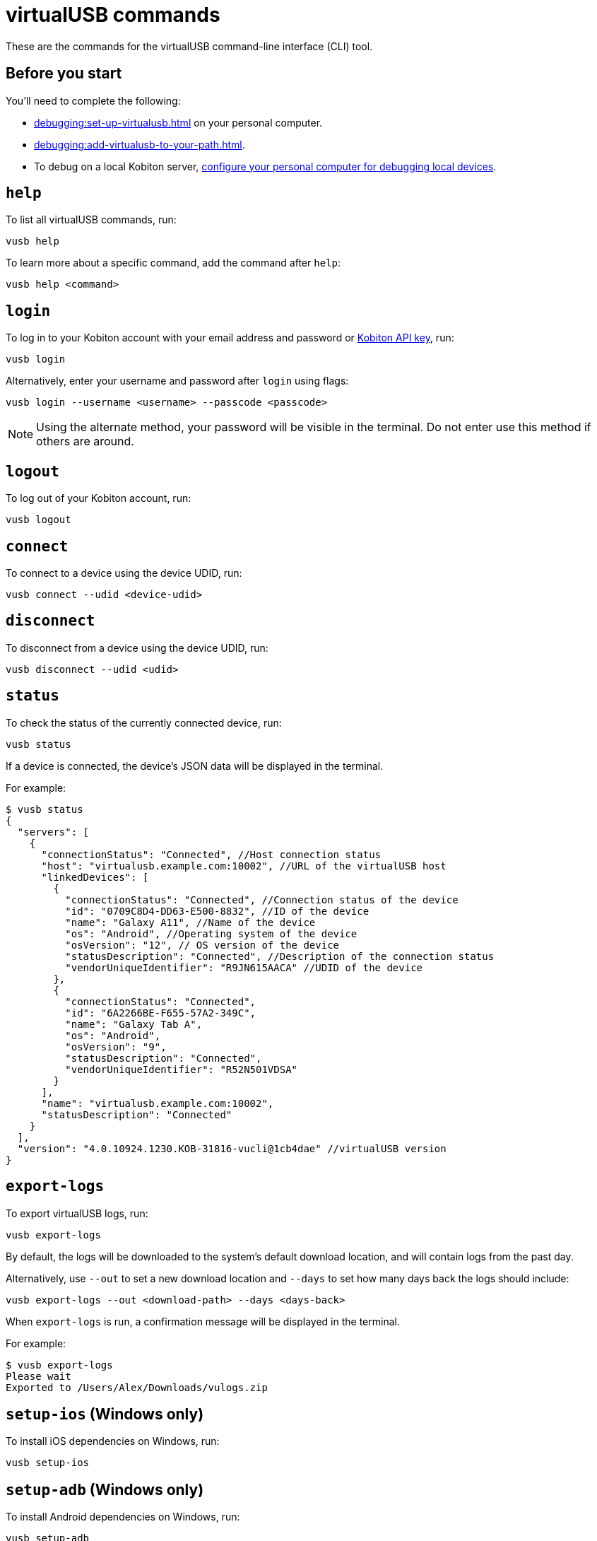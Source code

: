 = virtualUSB commands
:navtitle: virtualUSB commands

These are the commands for the virtualUSB command-line interface (CLI) tool.

== Before you start

You'll need to complete the following:

* xref:debugging:set-up-virtualusb.adoc[] on your personal computer.
* xref:debugging:add-virtualusb-to-your-path.adoc[].
* To debug on a local Kobiton server, xref:debugging:local-devices/configure-personal-computer.adoc[configure your personal computer for debugging local devices].

== `help`

To list all virtualUSB commands, run:

[source,shell]
----
vusb help
----

To learn more about a specific command, add the command after `help`:

[source,shell]
----
vusb help <command>
----

== `login`

To log in to your Kobiton account with your email address and password or xref:profile:manage-your-api-keys.adoc[Kobiton API key], run:

[source,shell]
----
vusb login
----

Alternatively, enter your username and password after `login` using flags:

[source,shell]
----
vusb login --username <username> --passcode <passcode>
----

[NOTE]
Using the alternate method, your password will be visible in the terminal. Do not enter use this method if others are around.

== `logout`

To log out of your Kobiton account, run:

[source,shell]
----
vusb logout
----

== `connect`

To connect to a device using the device UDID, run:

[source,shell]
----
vusb connect --udid <device-udid>
----

== `disconnect`

To disconnect from a device using the device UDID, run:

[source,shell]
----
vusb disconnect --udid <udid>
----

== `status`

To check the status of the currently connected device, run:

[source,shell]
----
vusb status
----

If a device is connected, the device's JSON data will be displayed in the terminal.

For example:

[source,shell]
----
$ vusb status
{
  "servers": [
    {
      "connectionStatus": "Connected", //Host connection status
      "host": "virtualusb.example.com:10002", //URL of the virtualUSB host
      "linkedDevices": [
        {
          "connectionStatus": "Connected", //Connection status of the device
          "id": "0709C8D4-DD63-E500-8832", //ID of the device
          "name": "Galaxy A11", //Name of the device
          "os": "Android", //Operating system of the device
          "osVersion": "12", // OS version of the device
          "statusDescription": "Connected", //Description of the connection status
          "vendorUniqueIdentifier": "R9JN615AACA" //UDID of the device
        },
        {
          "connectionStatus": "Connected",
          "id": "6A2266BE-F655-57A2-349C",
          "name": "Galaxy Tab A",
          "os": "Android",
          "osVersion": "9",
          "statusDescription": "Connected",
          "vendorUniqueIdentifier": "R52N501VDSA"
        }
      ],
      "name": "virtualusb.example.com:10002",
      "statusDescription": "Connected"
    }
  ],
  "version": "4.0.10924.1230.KOB-31816-vucli@1cb4dae" //virtualUSB version
}
----

== `export-logs`

To export virtualUSB logs, run:

[source,shell]
----
vusb export-logs
----

By default, the logs will be downloaded to the system's default download location, and will contain logs from the past day.

Alternatively, use `--out` to set a new download location and `--days` to set how many days back the logs should include:

[source,shell]
----
vusb export-logs --out <download-path> --days <days-back>
----

When `export-logs` is run, a confirmation message will be displayed in the terminal.

For example:

[source,shell]
----
$ vusb export-logs
Please wait
Exported to /Users/Alex/Downloads/vulogs.zip
----

== `setup-ios` (Windows only)

To install iOS dependencies on Windows, run:

[source,shell]
----
vusb setup-ios
----

== `setup-adb` (Windows only)

To install Android dependencies on Windows, run:

[source,shell]
----
vusb setup-adb
----
